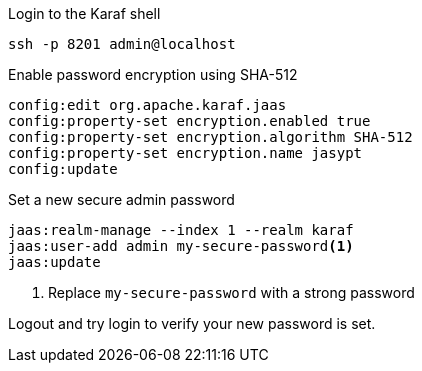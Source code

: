.Login to the Karaf shell
[source, console]
----
ssh -p 8201 admin@localhost
----

.Enable password encryption using SHA-512
[source, karaf]
----
config:edit org.apache.karaf.jaas
config:property-set encryption.enabled true
config:property-set encryption.algorithm SHA-512
config:property-set encryption.name jasypt
config:update
----

.Set a new secure admin password
[source, karaf]
----
jaas:realm-manage --index 1 --realm karaf
jaas:user-add admin my-secure-password<1>
jaas:update
----
<1> Replace `my-secure-password` with a strong password

Logout and try login to verify your new password is set.
